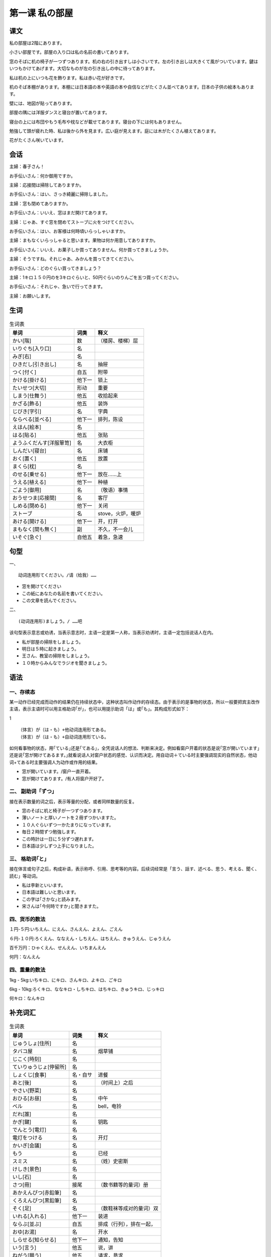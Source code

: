第一课 私の部屋
=================


课文
-------------

私の部屋は2階にあります。

小さい部屋です。部屋の入り口は私の名前の書いてあります。

窓のそばに机の椅子が一つずつあります。机の右の引き出すしは小さいです。左の引き出しは大きくて風がついています。鍵はいつもかけてあげます。大切なものが左の引き出しの中に待ってあります。

私は机の上にいつも花を飾ります。私は赤い花が好きです。

机のそば本棚があります。本棚には日本語の本や英語の本や自信などがたくさん並べてあります。日本の子供の絵本もあります。

壁には、地図が貼ってあります。

部屋の隅には洋服ダンスと寝台が置いてあります。

寝台の上には布団やもう毛布や枕などが載せてあります。寝台の下には何もありません。

勉強して頭が疲れた時、私は後から外を見ます。広い庭が見えます。庭には木がたくさん植えてあります。

花がたくさん咲いています。

会话
--------------


主婦：春子さん！

お手伝いさん：何か御用ですか。

主婦：応接間は掃除してありますか。

お手伝いさん：はい、さっき綺麗に掃除しました。

主婦：窓も閉めてありますか。

お手伝いさん：いいえ、窓はまだ開けてあります。

主婦：じゃあ、すぐ窓を閉めてストーブに火をつけてください。

お手伝いさん：はい、お客様は何時頃いらっしゃいますか。

主婦：まもなくいらっしゃると思います。果物は何か用意してありますか。

お手伝いさん：いいえ、お菓子しか買ってありません。何か買ってきましょうか。

主婦：そうですね。それじゃあ、みかんを買ってきてください。

お手伝いさん：どのぐらい買ってきましょう？

主婦：1キロ１５０円のを3キロぐらいと、50円ぐらいのりんごを五つ買ってください。

お手伝いさん：それじゃ、急いで行ってきます。

主婦：お願いします。




生词
----------------


.. csv-table:: 生词表
   :header: 单词,词类,释义

   かい[階],数,（楼房、楼梯）层
   いりぐち[入り口],名,
   みぎ[右],名,
   ひきだし[引き出し],名,抽屉
   つく[付く],自五,附带
   かける[掛ける],他下一,锁上
   たいせつ[大切],形动,重要
   しまう[仕舞う],他五,收拾起来
   かざる[飾る],他五,装饰
   じびき[字引],名,字典
   ならべる[並べる],他下一,排列，陈设
   えほん[絵本],名,
   はる[貼る],他五,张贴
   ようふくだんす[洋服箪笥],名,大衣柜
   しんだい[寝台],名,床铺
   おく[置く],他五,放置
   まくら[枕],名,
   のせる[乗せる],他下一,放在……上
   うえる[植える],他下一,种植
   ごよう[御用],名,（敬语）事情
   おうせつま[応接間],名,客厅
   しめる[閉める],他下一,关闭
   ストーブ,名,stove，火炉，暖炉
   あける[開ける],他下一,开，打开
   まもなく[間も無く],副,不久，不一会儿
   いそぐ[急ぐ],自他五,着急，急速



句型
----------------------


一、 ::
	
	动词连用形てください。/请（给我）……

- 窓を開けてください
- この紙にあなたの名前を書いてください。
- この文章を読んでください。

二、 ::

	(动词连用形)ましょう。/ ……吧

该句型表示意志或劝诱，当表示意志时，主语一定是第一人称，当表示劝诱时，主语一定包括说话人在内。

- 私が部屋の掃除をしましょう。
- 明日は５時に起きましょう。
- 王さん、教室の掃除をしましょう。
- １０時からみんなでラジオを聞きましょう。


语法
-------------------

一、存续态
^^^^^^^^^^^^^^^^^^^^^^^^^^

某一动作已经完成而动作的结果仍在持续状态中，这种状态叫作动作的存续态。由于表示的是事物的状态，所以一般要把宾主改作主语，表示主语时可以用主格助词｢が｣，也可以用提示助词「は」或｢も｣。其构成形式如下：

1 ::

	（体言）が（は・も）+他动词连用形てある。
	（体言）が（は・も）+自动词连用形ている。

如何看事物的状态，用｢ている｣还是｢てある｣，全凭说话人的想法、判断来决定。例如看窗户开着的状态是说｢窓が開いています｣还是说｢窓が開けてあるます。｣就看说话人对窗户状态的感觉、认识而决定。用自动词＋ている时主要强调现实的自然状态，他动词+てある时主要强调人为动作或作用的结果。

- 窓が開いています。/窗户一直开着。
- 窓が開けてあります。/有人将窗户开好了。

二、 副助词「ずつ」
^^^^^^^^^^^^^^^^^^^^^^^^^^^^^^^^^^^^^^^^

接在表示数量的词之后，表示等量的分配，或者同样数量的反复。

- 窓のそばに机と椅子が一つずつあります。
- 薄いノートと厚いノートを２冊ずつかいますた。
- １０人ぐらいずつ一かたまりになっています。
- 毎日２時間ずつ勉強します。
- この時計は一日に５分ずつ遅れます。
- 日本語は少しずつ上手になりました。

三、 格助词｢と｣
^^^^^^^^^^^^^^^^^^^^^^^^^^^^^^^^^^^^^^^^

接在体言或句子之后，构成补语，表示称呼、引用、思考等的内容。后续词经常是「言う、話す、述べる、思う、考える、聞く、読む」等动词。

- 私は李新といいます。
- 日本語は難しいと思います。
- この字は｢さかな｣と読みます。
- 宋さんは｢今何時ですか｣と聞きますた。

四、货币的数法
^^^^^^^^^^^^^^^^^^^^^^^^^^^^^^^^^^^^^^^^



１円-５円:いちえん、にえん、さんえん、よえん、ごえん

６円-１０円:ろくえん、ななえん・しちえん、はちえん、きゅうえん、じゅうえん

百千万円：ひゃくえん、せんえん、いちまんえん

何円：なんえん

四、重量的数法
^^^^^^^^^^^^^^^^^^^^^^^^^^^^^^^^^^^^^^^^


1kg - 5kg:いちキロ、にキロ、さんキロ、よキロ、ごキロ

6kg - 10kg:ろくキロ、ななキロ・しちキロ、はちキロ、きゅうキロ、じっキロ

何キロ：なんキロ




补充词汇
--------------------


.. csv-table:: 生词表
   :header: 单词,词类,释义

   じゅうしょ[住所],名,
   タバコ屋,名,烟草铺
   じこく[時刻],名,
   ていりゅうじょ[停留所],名,
   しょくじ[食事],名・自サ,进餐
   あと[後],名,（时间上）之后
   やさい[野菜],名,
   おひる[お昼],名,中午
   ベル,名,bell，电铃
   だれ[誰],名,
   かぎ[鍵],名,钥匙
   でんとう[電灯],名,
   電灯をつける,名,开灯
   かいぎ[会議],名,
   もう,名,已经
   スミス,名,（姓）史密斯
   けしき[景色],名,
   いし[石],名,
   さつ[冊],接尾,（数书籍等的量词）册
   あかえんぴつ[赤鉛筆],名,
   くろえんぴつ[黒鉛筆],名,
   そく[足],名,（数鞋袜等成对的量词）双
   いれる[入れる],他下一,装进
   ならぶ[並ぶ],自五,排成（行列），排在一起，
   おゆ[お湯],名,开水
   しらせる[知らせる],他下一,通知，告知
   いう[言う],他五,说，讲
   ねがう[願う],他五,请求，恳求
   バッグ,名,bag，包
   パイナップル,名,pineapple，菠萝
   ねぎ[葱],名,
   わ[把],接尾,（批量细长物品的）捆，束
   とき[時],名,时候
   こたえ[答え],名,答案
   ひ[日],名,太阳
   くれる[暮れる],自下一,天黑，入夜
   日が暮れる,连语,天黑
   わかれる[別れる],自下一,离别
   すみ[隅],名,角落
   くずかご[屑籠],名,废纸篓
   じぶん[自分],名,自己
   うおつり[魚釣り],名,钓鱼
   とうきょうわん[東京湾],名,（地名）
   テンプラ[天麩羅],名,油炸虾（鱼、贝、蔬菜等）
   ベンチ,名,长椅
   かきおわる[書き終わる],名,写完
